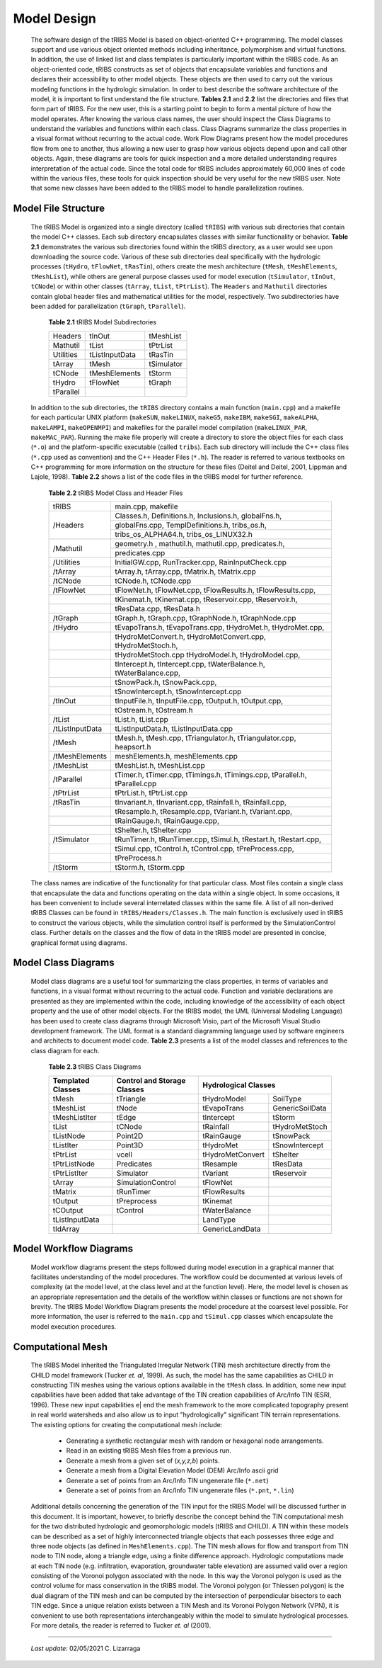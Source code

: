 
Model Design
=================

    The software design of the tRIBS Model is based on object-oriented C++ programming. The model classes support and use various object oriented methods including inheritance, polymorphism and virtual functions. In addition, the use of linked list and class templates is particularly important within the tRIBS code. As an object-oriented code, tRIBS constructs as set of objects that encapsulate variables and functions and declares their accessibility to other model objects. These objects are then used to carry out the various modeling functions in the hydrologic simulation. In order to best describe the software architecture of the model, it is important to first understand the file structure. **Tables 2.1** and **2.2** list the directories and files that form part of tRIBS. For the new user, this is a starting point to begin to form a mental picture of how the model operates. After knowing the various class names, the user should inspect the Class Diagrams to understand the variables and functions within each class. Class Diagrams summarize the class properties in a visual format without recurring to the actual code. Work Flow Diagrams present how the model procedures flow from one to another, thus allowing a new user to grasp how various objects depend upon and call other objects. Again, these diagrams are tools for quick inspection and a more detailed understanding requires interpretation of the actual code. Since the total code for tRIBS includes approximately 60,000 lines of code within the various files, these tools for quick inspection should be very useful for the new tRIBS user. Note that some new classes have been added to the tRIBS model to handle parallelization routines.


Model File Structure
--------------------------

    The tRIBS Model is organized into a single directory (called ``tRIBS``) with various sub directories that contain the model C++ classes. Each sub directory encapsulates classes with similar functionality or behavior. **Table 2.1** demonstrates the various sub directories found within the tRIBS directory, as a user would see upon downloading the source code. Various of these sub directories deal specifically with the hydrologic processes (``tHydro``, ``tFlowNet``, ``tRasTin``), others create the mesh architecture (``tMesh``, ``tMeshElements``, ``tMeshList``), while others are general purpose classes used for model execution (``tSimulator``, ``tInOut``, ``tCNode``) or within other classes (``tArray``, ``tList``, ``tPtrList``).  The ``Headers`` and ``Mathutil`` directories contain global header files and mathematical utilities for the model, respectively. Two subdirectories have been added for parallelization (``tGraph``, ``tParallel``).

        **Table 2.1** tRIBS Model Subdirectories

        .. tabularcolumns:: |l|l|l|

        +--------------------+--------------------+--------------------+
        |  Headers           |  tInOut            |  tMeshList         |
        +--------------------+--------------------+--------------------+
        |  Mathutil          |  tList             |  tPtrList          |
        +--------------------+--------------------+--------------------+
        |  Utilities         |  tListInputData    |  tRasTin           |
        +--------------------+--------------------+--------------------+
        |  tArray            |  tMesh             |  tSimulator        |
        +--------------------+--------------------+--------------------+
        |  tCNode            |  tMeshElements     |  tStorm            |
        +--------------------+--------------------+--------------------+
        |  tHydro            |  tFlowNet          |  tGraph            |
        +--------------------+--------------------+--------------------+
        |  tParallel         |                    |                    |
        +--------------------+--------------------+--------------------+


    In addition to the sub directories, the ``tRIBS`` directory contains a main function (``main.cpp``) and a makefile for each particular UNIX platform (``makeSUN``, ``makeLINUX``, ``makeG5``, ``makeIBM``, ``makeSGI``, ``makeALPHA``, ``makeLAMPI``, ``makeOPENMPI``) and makefiles for the parallel model compilation (``makeLINUX_PAR``, ``makeMAC_PAR``). Running the make file properly will create a directory to store the object files for each class (``*.o``) and the platform-specific executable (called ``tribs``). Each sub directory will include the C++ class files (``*.cpp`` used as convention) and the C++ Header Files (``*.h``). The reader is referred to various textbooks on C++ programming for more information on the structure for these files (Deitel and Deitel, 2001, Lippman and Lajole, 1998).  **Table 2.2** shows a list of the code files in the tRIBS model for further reference.


        **Table 2.2** tRIBS Model Class and Header Files

        .. tabularcolumns:: |l|l|

        +--------------------+-------------------------------------------------------------------+
        |  tRIBS             |  main.cpp, makefile                                               |
        +--------------------+-------------------------------------------------------------------+
        |  /Headers          |  Classes.h, Definitions.h, Inclusions.h, globalFns.h,             |
        |                    +-------------------------------------------------------------------+
        |                    |  globalFns.cpp, TemplDefinitions.h, tribs_os.h,                   |
        |                    +-------------------------------------------------------------------+
        |                    |  tribs_os_ALPHA64.h, tribs_os_LINUX32.h                           |
        +--------------------+-------------------------------------------------------------------+
        |  /Mathutil         |  geometry.h , mathutil.h, mathutil.cpp, predicates.h,             |
        |                    +-------------------------------------------------------------------+
        |                    |  predicates.cpp                                                   |
        +--------------------+-------------------------------------------------------------------+
        |  /Utilities        |  InitialGW.cpp, RunTracker.cpp, RainInputCheck.cpp                |
        +--------------------+-------------------------------------------------------------------+
        |  /tArray           |  tArray.h, tArray.cpp, tMatrix.h, tMatrix.cpp                     |
        +--------------------+-------------------------------------------------------------------+
        |  /tCNode           |  tCNode.h, tCNode.cpp                                             |
        +--------------------+-------------------------------------------------------------------+
        |  /tFlowNet         |  tFlowNet.h, tFlowNet.cpp, tFlowResults.h, tFlowResults.cpp,      |
        +--------------------+-------------------------------------------------------------------+
        |                    |  tKinemat.h, tKinemat.cpp, tReservoir.cpp, tReservoir.h,          |
        +--------------------+-------------------------------------------------------------------+
        |                    |  tResData.cpp, tResData.h                                         |
        +--------------------+-------------------------------------------------------------------+
        |  /tGraph           |  tGraph.h, tGraph.cpp, tGraphNode.h, tGraphNode.cpp               |
        +--------------------+-------------------------------------------------------------------+
        |  /tHydro           |  tEvapoTrans.h, tEvapoTrans.cpp, tHydroMet.h, tHydroMet.cpp,      |
        +--------------------+-------------------------------------------------------------------+
        |                    |  tHydroMetConvert.h, tHydroMetConvert.cpp, tHydroMetStoch.h,      |
        +--------------------+-------------------------------------------------------------------+
        |                    |  tHydroMetStoch.cpp tHydroModel.h, tHydroModel.cpp,               |
        +--------------------+-------------------------------------------------------------------+
        |                    |  tIntercept.h, tIntercept.cpp, tWaterBalance.h, tWaterBalance.cpp,|
        +--------------------+-------------------------------------------------------------------+
        |                    |  tSnowPack.h, tSnowPack.cpp,                                      |
        +--------------------+-------------------------------------------------------------------+
        |                    |  tSnowIntercept.h, tSnowIntercept.cpp                             |
        +--------------------+-------------------------------------------------------------------+
        |  /tInOut           |  tInputFile.h, tInputFile.cpp, tOutput.h, tOutput.cpp,            |
        +--------------------+-------------------------------------------------------------------+
        |                    |  tOstream.h, tOstream.h                                           |
        +--------------------+-------------------------------------------------------------------+
        |  /tList            |  tList.h, tList.cpp                                               |
        +--------------------+-------------------------------------------------------------------+
        |  /tListInputData   |  tListInputData.h, tListInputData.cpp                             |
        +--------------------+-------------------------------------------------------------------+
        |  /tMesh            |  tMesh.h, tMesh.cpp, tTriangulator.h, tTriangulator.cpp,          |
        |                    |  heapsort.h                                                       |
        +--------------------+-------------------------------------------------------------------+
        |  /tMeshElements    |  meshElements.h, meshElements.cpp                                 |
        +--------------------+-------------------------------------------------------------------+
        |  /tMeshList        |  tMeshList.h, tMeshList.cpp                                       |
        +--------------------+-------------------------------------------------------------------+
        |  /tParallel        |  tTimer.h, tTimer.cpp, tTimings.h, tTimings.cpp, tParallel.h,     |
        |                    |  tParallel.cpp                                                    |
        +--------------------+-------------------------------------------------------------------+
        |  /tPtrList         |  tPtrList.h, tPtrList.cpp                                         |
        +--------------------+-------------------------------------------------------------------+
        |  /tRasTin          |  tInvariant.h, tInvariant.cpp, tRainfall.h, tRainfall.cpp,        |
        +--------------------+-------------------------------------------------------------------+
        |                    |  tResample.h, tResample.cpp, tVariant.h, tVariant.cpp,            |
        +--------------------+-------------------------------------------------------------------+
        |                    |  tRainGauge.h, tRainGauge.cpp,                                    |
        +--------------------+-------------------------------------------------------------------+
        |                    |  tShelter.h, tShelter.cpp                                         |
        +--------------------+-------------------------------------------------------------------+
        |  /tSimulator       |  tRunTimer.h, tRunTimer.cpp, tSimul.h, tRestart.h, tRestart.cpp,  |
        +--------------------+-------------------------------------------------------------------+
        |                    |  tSimul.cpp, tControl.h, tControl.cpp, tPreProcess.cpp,           |
        +--------------------+-------------------------------------------------------------------+
        |                    |  tPreProcess.h                                                    |
        +--------------------+-------------------------------------------------------------------+
        |  /tStorm           |  tStorm.h, tStorm.cpp                                             |
        +--------------------+-------------------------------------------------------------------+


    The class names are indicative of the functionality for that particular class. Most files contain a single class that encapsulate the data and functions operating on the data within a single object. In some occasions, it has been convenient to include several interrelated classes within the same file. A list of all non-derived tRIBS Classes can be found in ``tRIBS/Headers/Classes.h``. The main function is exclusively used in tRIBS to construct the various objects, while the simulation control itself is performed by the SimulationControl class. Further details on the classes and the flow of data in the tRIBS model are presented in concise, graphical format using diagrams.


Model Class Diagrams
-------------------------

    Model class diagrams are a useful tool for summarizing the class properties, in terms of variables and functions, in a visual format without recurring to the actual code. Function and variable declarations are presented as they are implemented within the code, including knowledge of the accessibility of each object property and the use of other model objects. For the tRIBS model, the UML (Universal Modeling Language) has been used to create class diagrams through Microsoft Visio, part of the Microsoft Visual Studio development framework. The UML format is a standard diagramming language used by software engineers and architects to document model code. **Table 2.3** presents a list of the model classes and references to the class diagram for each.

        **Table 2.3** tRIBS Class Diagrams

        .. tabularcolumns:: |l|l|l|l|

        +------------------------+------------------------+------------------------+------------------------+
        |  Templated Classes     |  Control and Storage   |  Hydrological Classes                           |
        |                        |  Classes               |                                                 |
        +========================+========================+========================+========================+
        |  tMesh                 |  tTriangle             |  tHydroModel           |  SoilType              |
        +------------------------+------------------------+------------------------+------------------------+
        |  tMeshList             |  tNode                 |  tEvapoTrans           |  GenericSoilData       |
        +------------------------+------------------------+------------------------+------------------------+
        |  tMeshListIter         |  tEdge                 |  tIntercept            |  tStorm                |
        +------------------------+------------------------+------------------------+------------------------+
        |  tList                 |  tCNode                |  tRainfall             |  tHydroMetStoch        |
        +------------------------+------------------------+------------------------+------------------------+
        |  tListNode             |  Point2D               |  tRainGauge            |  tSnowPack             |
        +------------------------+------------------------+------------------------+------------------------+
        |  tListIter             |  Point3D               |  tHydroMet             |  tSnowIntercept        |
        +------------------------+------------------------+------------------------+------------------------+
        |  tPtrList              |  vcell                 |  tHydroMetConvert      |  tShelter              |
        +------------------------+------------------------+------------------------+------------------------+
        |  tPtrListNode          |  Predicates            |  tResample             |  tResData              |
        +------------------------+------------------------+------------------------+------------------------+
        |  tPtrListIter          |  Simulator             |  tVariant              |  tReservoir            |
        +------------------------+------------------------+------------------------+------------------------+
        |  tArray                |  SimulationControl     |  tFlowNet              |                        |
        +------------------------+------------------------+------------------------+------------------------+
        |  tMatrix               |  tRunTimer             |  tFlowResults          |                        |
        +------------------------+------------------------+------------------------+------------------------+
        |  tOutput               |  tPreprocess           |  tKinemat              |                        |
        +------------------------+------------------------+------------------------+------------------------+
        |  tCOutput              |  tControl              |  tWaterBalance         |                        |
        +------------------------+------------------------+------------------------+------------------------+
        |  tListInputData        |                        |  LandType              |                        |
        +------------------------+------------------------+------------------------+------------------------+
        |  tIdArray              |                        |  GenericLandData       |                        |
        +------------------------+------------------------+------------------------+------------------------+



Model Workflow Diagrams
-----------------------------

    Model workflow diagrams present the steps followed during model execution in a graphical manner that facilitates understanding of the model procedures. The workflow could be documented at various levels of complexity (at the model level, at the class level and at the function level). Here, the model level is chosen as an appropriate representation and the details of the workflow within classes or functions are not shown for brevity. The tRIBS Model Workflow Diagram presents the model procedure at the coarsest level possible. For more information, the user is referred to the ``main.cpp`` and ``tSimul.cpp`` classes which encapsulate the model execution procedures.

Computational Mesh
------------------------

    The tRIBS Model inherited the Triangulated Irregular Network (TIN) mesh architecture directly from the CHILD model framework (Tucker *et. al*, 1999). As such, the model has the same capabilities as CHILD in constructing TIN meshes using the various options available in the ``tMesh`` class. In addition, some new input capabilities have been added that take advantage of the TIN creation capabilities of Arc/Info TIN (ESRI, 1996). These new input capabilities e| end the mesh framework to the more complicated topography present in real world watersheds and also allow us to input "hydrologically" significant TIN terrain representations. The existing options for creating the computational mesh include:

      - Generating a synthetic rectangular mesh with random or hexagonal node arrangements.
      - Read in an existing tRIBS Mesh files from a previous run.
      - Generate a mesh from a given set of (*x,y,z,b*) points.
      - Generate a mesh from a Digital Elevation Model (DEM) Arc/Info ascii grid
      - Generate a set of points from an Arc/Info TIN ungenerate file (``*.net``)
      - Generate a set of points from an Arc/Info TIN ungenerate files (``*.pnt``, ``*.lin``)


    Additional details concerning the generation of the TIN input for the tRIBS Model will be discussed further in this document. It is important, however, to briefly describe the concept behind the TIN computational mesh for the two distributed hydrologic and geomorphologic models (tRIBS and CHILD). A TIN within these models can be described as a set of highly interconnected triangle objects that each possesses three edge and three node objects (as defined in ``MeshElements.cpp``). The TIN mesh allows for flow and transport from TIN node to TIN node, along a triangle edge, using a finite difference approach. Hydrologic computations made at each TIN node (e.g. infiltration, evaporation, groundwater table elevation) are assumed valid over a region consisting of the Voronoi polygon associated with the node. In this way the Voronoi polygon is used as the control volume for mass conservation in the tRIBS model. The Voronoi polygon (or Thiessen polygon) is the dual diagram of the TIN mesh and can be computed by the intersection of perpendicular bisectors to each TIN edge. Since a unique relation exists between a TIN Mesh and its Voronoi Polygon Network (VPN), it is convenient to use both representations interchangeably within the model to simulate hydrological processes. For more details, the reader is referred to Tucker *et. al* (2001).

----------------------------------------------------

    *Last update:* 02/05/2021 C. Lizarraga
